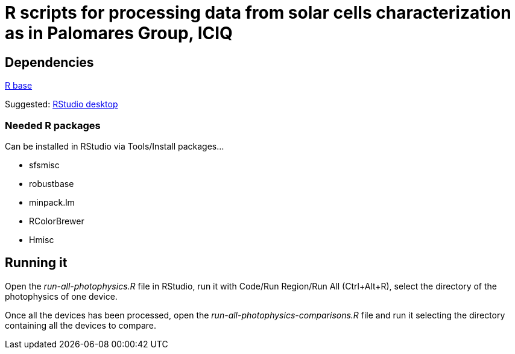R scripts for processing data from solar cells characterization as in Palomares Group, ICIQ
===========================================================================================

Dependencies
------------

https://ftp.cixug.es/CRAN/[R base]

Suggested: https://www.rstudio.com/products/rstudio/download/#download[RStudio desktop]

Needed R packages
~~~~~~~~~~~~~~~~~

Can be installed in RStudio via Tools/Install packages...

* sfsmisc
* robustbase
* minpack.lm
* RColorBrewer
* Hmisc

Running it
----------

Open the 'run-all-photophysics.R' file in RStudio, run it with Code/Run Region/Run All (Ctrl+Alt+R), select the directory of the photophysics of one device.

Once all the devices has been processed, open the 'run-all-photophysics-comparisons.R' file and run it selecting the directory containing all the devices to compare.
